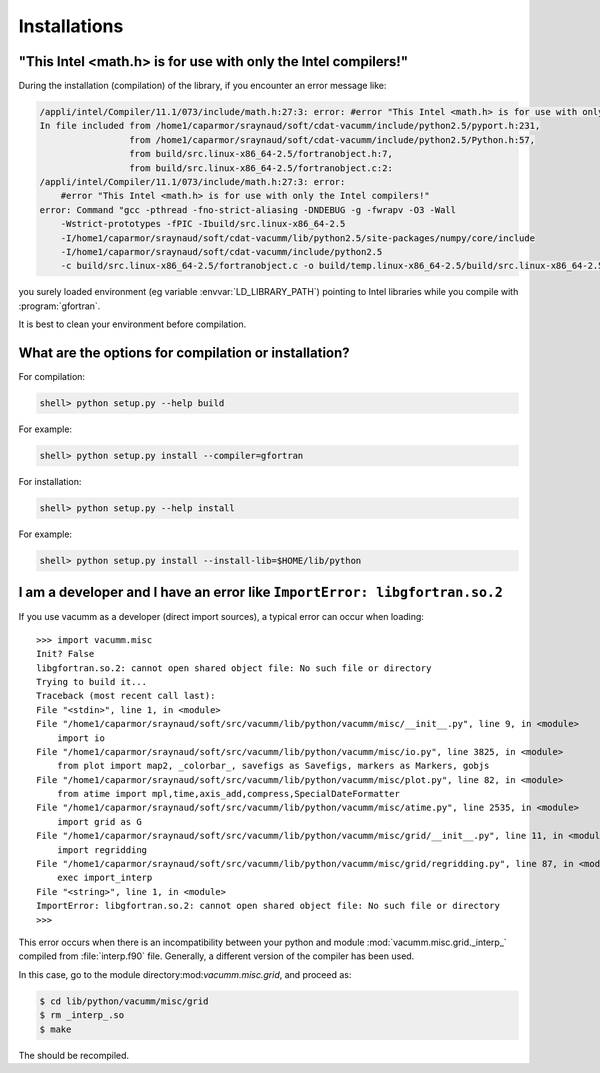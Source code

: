 .. _user.faq.install:

Installations
=============


.. _user.faq.install.intel:

"This Intel <math.h> is for use with only the Intel compilers!"
---------------------------------------------------------------


During the installation (compilation) of the library, if you encounter an error message like:


.. code-block:: bash

    /appli/intel/Compiler/11.1/073/include/math.h:27:3: error: #error "This Intel <math.h> is for use with only the Intel compilers!"
    In file included from /home1/caparmor/sraynaud/soft/cdat-vacumm/include/python2.5/pyport.h:231,
                     from /home1/caparmor/sraynaud/soft/cdat-vacumm/include/python2.5/Python.h:57,
                     from build/src.linux-x86_64-2.5/fortranobject.h:7,
                     from build/src.linux-x86_64-2.5/fortranobject.c:2:
    /appli/intel/Compiler/11.1/073/include/math.h:27:3: error: 
        #error "This Intel <math.h> is for use with only the Intel compilers!"
    error: Command "gcc -pthread -fno-strict-aliasing -DNDEBUG -g -fwrapv -O3 -Wall 
        -Wstrict-prototypes -fPIC -Ibuild/src.linux-x86_64-2.5 
        -I/home1/caparmor/sraynaud/soft/cdat-vacumm/lib/python2.5/site-packages/numpy/core/include 
        -I/home1/caparmor/sraynaud/soft/cdat-vacumm/include/python2.5 
        -c build/src.linux-x86_64-2.5/fortranobject.c -o build/temp.linux-x86_64-2.5/build/src.linux-x86_64-2.5/fortranobject.o" failed with exit status 1

you surely loaded environment (eg variable :envvar:`LD_LIBRARY_PATH`) 
pointing to Intel libraries while you compile with :program:`gfortran`.

It is best to clean your environment before compilation.

What are the options for compilation or installation? 
-----------------------------------------------------

For compilation:

.. code-block:: bash

    shell> python setup.py --help build
    
For example:
    
.. code-block:: bash

    shell> python setup.py install --compiler=gfortran 

For installation:

.. code-block:: bash

    shell> python setup.py --help install

For example:
    
.. code-block:: bash

    shell> python setup.py install --install-lib=$HOME/lib/python
    

I am a developer and I have an error like ``ImportError: libgfortran.so.2``
---------------------------------------------------------------------------

If you use vacumm as a developer (direct import sources), a typical error can occur when loading::
    
    
    >>> import vacumm.misc
    Init? False
    libgfortran.so.2: cannot open shared object file: No such file or directory
    Trying to build it...
    Traceback (most recent call last):
    File "<stdin>", line 1, in <module>
    File "/home1/caparmor/sraynaud/soft/src/vacumm/lib/python/vacumm/misc/__init__.py", line 9, in <module>
        import io
    File "/home1/caparmor/sraynaud/soft/src/vacumm/lib/python/vacumm/misc/io.py", line 3825, in <module>
        from plot import map2, _colorbar_, savefigs as Savefigs, markers as Markers, gobjs
    File "/home1/caparmor/sraynaud/soft/src/vacumm/lib/python/vacumm/misc/plot.py", line 82, in <module>
        from atime import mpl,time,axis_add,compress,SpecialDateFormatter
    File "/home1/caparmor/sraynaud/soft/src/vacumm/lib/python/vacumm/misc/atime.py", line 2535, in <module>
        import grid as G
    File "/home1/caparmor/sraynaud/soft/src/vacumm/lib/python/vacumm/misc/grid/__init__.py", line 11, in <module>
        import regridding
    File "/home1/caparmor/sraynaud/soft/src/vacumm/lib/python/vacumm/misc/grid/regridding.py", line 87, in <module>
        exec import_interp
    File "<string>", line 1, in <module>
    ImportError: libgfortran.so.2: cannot open shared object file: No such file or directory
    >>> 

This error occurs when there is an incompatibility between your python and module
:mod:`vacumm.misc.grid._interp_` compiled from :file:`interp.f90` file.
Generally, a different version of the compiler has been used.
 
In this case, go to the module directory:mod:`vacumm.misc.grid`, and proceed as:    
    
.. code-block:: bash

    $ cd lib/python/vacumm/misc/grid
    $ rm _interp_.so
    $ make

The should be recompiled.

